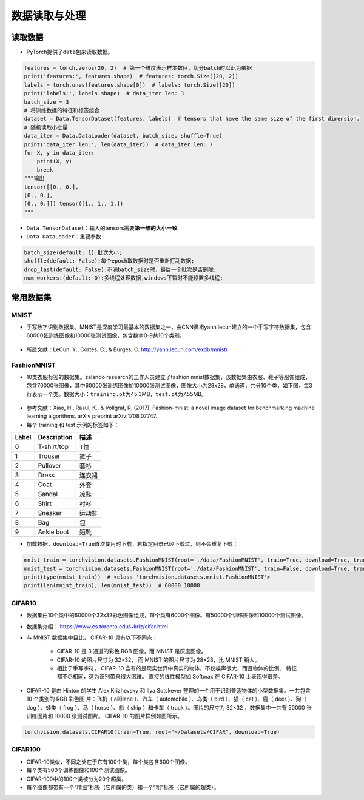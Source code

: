 ==================
数据读取与处理
==================

读取数据
######################

-  PyTorch提供了\ ``data``\ 包来读取数据。

.. code:: python

    features = torch.zeros(20, 2)  # 第一个维度表示样本数目，切分batch时以此为依据
    print('features:', features.shape)  # features: torch.Size([20, 2])
    labels = torch.ones(features.shape[0])  # labels: torch.Size([20])
    print('labels:', labels.shape)  # data_iter len: 3
    batch_size = 3
    # 将训练数据的特征和标签组合
    dataset = Data.TensorDataset(features, labels)  # tensors that have the same size of the first dimension.
    # 随机读取小批量
    data_iter = Data.DataLoader(dataset, batch_size, shuffle=True)
    print('data_iter len:', len(data_iter))  # data_iter len: 7
    for X, y in data_iter:
        print(X, y)
        break
    """输出
    tensor([[0., 0.],
    [0., 0.],
    [0., 0.]]) tensor([1., 1., 1.])
    """

-  ``Data.TensorDataset``\ ：输入的tensors需要\ **第一维的大小一致**.
-  ``Data.DataLoader``\ ：重要参数：

.. code:: shell

    batch_size(default: 1):批次大小;
    shuffle(default: False):每个epoch取数据时是否重新打乱数据;
    drop_last(default: False):不满batch_size时，最后一个批次是否删除;
    num_workers:(default: 0):多线程处理数据,windows下暂时不能设置多线程;

常用数据集
######################

MNIST
***************************

-  手写数字识别数据集。MNIST是深度学习最基本的数据集之一，由CNN鼻祖yann
   lecun建立的一个手写字符数据集，包含60000张训练图像和10000张测试图像，包含数字0-9共10个类别。

.. figure:: ./dataLoader.assets/image-20200315103303047.png
    :alt: 
    :align: center

-  所属文献：LeCun, Y., Cortes, C., & Burges, C.
   http://yann.lecun.com/exdb/mnist/

FashionMNIST
***************************

-  10类衣服标签的数据集。zalando research的工作人员建立了fashion
   mnist数据集，该数据集由衣服、鞋子等服饰组成，包含70000张图像，其中60000张训练图像加10000张测试图像，图像大小为28x28，单通道，共分10个类，如下图，每3行表示一个类。数据大小：\ ``training.pt``\ 为45.3MB，\ ``test.pt``\ 为7.55MB。

.. figure:: ./dataLoader.assets/image-20200315103506843.png
    :alt: 
    :align: center

-  参考文献：Xiao, H., Rasul, K., & Vollgraf, R. (2017). Fashion-mnist: a novel image dataset for benchmarking machine learning algorithms. arXiv preprint arXiv:1708.07747.

-  每个 training 和 test 示例的标签如下：

===== =========== ======
Label Description 描述
===== =========== ======
0     T-shirt/top T恤
1     Trouser     裤子
2     Pullover    套衫
3     Dress       连衣裙
4     Coat        外套
5     Sandal      凉鞋
6     Shirt       衬衫
7     Sneaker     运动鞋
8     Bag         包
9     Ankle boot  短靴
===== =========== ======

-  加载数据，\ ``download=True``\ 首次使用时下载，若指定目录已经下载过，则不会重复下载：

.. code:: python

    mnist_train = torchvision.datasets.FashionMNIST(root='./data/FashionMNIST', train=True, download=True, transform=torchvision.transforms.ToTensor())
    mnist_test = torchvision.datasets.FashionMNIST(root='./data/FashionMNIST', train=False, download=True, transform=torchvision.transforms.ToTensor())
    print(type(mnist_train))  # <class 'torchvision.datasets.mnist.FashionMNIST'>
    print(len(mnist_train), len(mnist_test))  # 60000 10000

CIFAR10
***************************

-  数据集由10个类中的60000个32x32彩色图像组成，每个类有6000个图像。有50000个训练图像和10000个测试图像。
- 数据集介绍： https://www.cs.toronto.edu/~kriz/cifar.html
- 与 MNIST 数据集中目比， CIFAR-10 具有以下不同点：

    - CIFAR-10 是 3 通道的彩色 RGB 图像，而 MNIST 是灰度图像。
    - CIFAR-10 的图片尺寸为 32×32， 而 MNIST 的图片尺寸为 28×28，比 MNIST 稍大。
    - 相比于手写字符， CIFAR-10 含有的是现实世界中真实的物体，不仅噪声很大，而且物体的比例、 特征都不尽相同，这为识别带来很大困难。 直接的线性模型如 Softmax 在 CIFAR-10 上表现得很差。

- CIFAR-10 是由 Hinton 的学生 Alex Krizhevsky 和 Ilya Sutskever 整理的一个用于识别普适物体的小型数据集。一共包含 10 个类别的 RGB 彩色图 片：飞机（ a叩lane ）、汽车（ automobile ）、鸟类（ bird ）、猫（ cat ）、鹿（ deer ）、狗（ dog ）、蛙类（ frog ）、马（ horse ）、船（ ship ）和卡车（ truck ）。图片的尺寸为 32×32 ，数据集中一共有 50000 张训练圄片和 10000 张测试图片。 CIFAR-10 的图片样例如图所示。

.. figure:: ./dataLoader.assets/CIFAR10_20200419165431.png
    :alt: 
    :align: center

.. code:: python

    torchvision.datasets.CIFAR10(train=True, root="~/Datasets/CIFAR", download=True)

CIFAR100
***************************

-  CIFAR-10类似，不同之处在于它有100个类，每个类包含600个图像。
- 每个类有500个训练图像和100个测试图像。
- CIFAR-100中的100个类被分为20个超类。
- 每个图像都带有一个“精细”标签（它所属的类）和一个“粗”标签（它所属的超类）。
